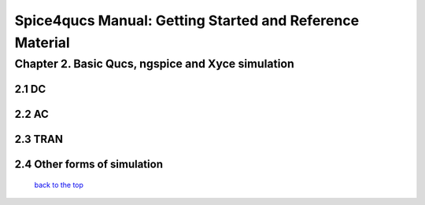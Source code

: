 ===========================================================
Spice4qucs Manual: Getting Started and Reference Material
===========================================================

----------------------------------------------------
Chapter 2. Basic Qucs, ngspice and Xyce simulation
----------------------------------------------------

2.1 DC
~~~~~~~

2.2 AC
~~~~~~~

2.3 TRAN
~~~~~~~~~~

2.4 Other forms of simulation
~~~~~~~~~~~~~~~~~~~~~~~~~~~~~~~

   `back to the top <#top>`__





